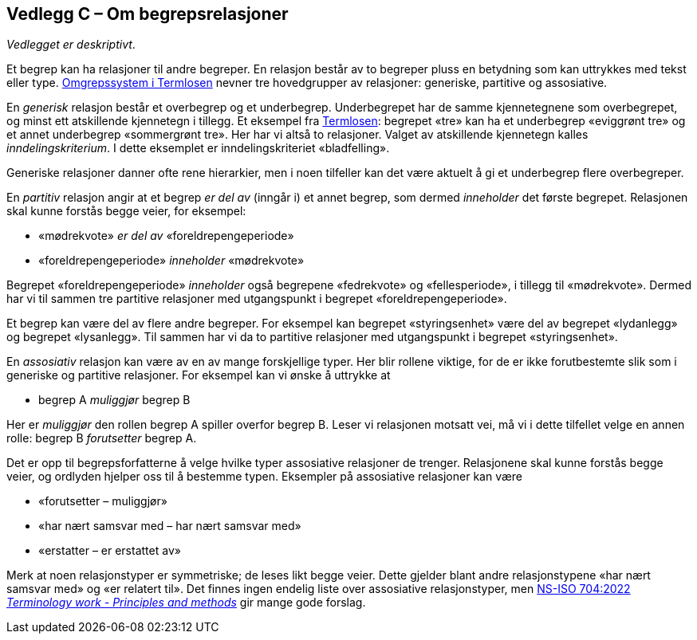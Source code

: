 == Vedlegg C – Om begrepsrelasjoner [[Om-begrepsrelasjoner]]


_Vedlegget er deskriptivt_.

Et begrep kan ha relasjoner til andre begreper. En relasjon består av to begreper pluss en betydning som kan uttrykkes med tekst eller type. https://data.norge.no/specification/termlosen/#kap1.4[Omgrepssystem i Termlosen] nevner tre hovedgrupper av relasjoner: generiske, partitive og assosiative.

En _generisk_ relasjon består et overbegrep og et underbegrep. Underbegrepet har de samme kjennetegnene som overbegrepet, og minst ett atskillende kjennetegn i tillegg. Et eksempel fra https://data.norge.no/specification/termlosen#kap1.4.1[Termlosen]: begrepet «tre» kan ha et underbegrep «eviggrønt tre» og et annet underbegrep «sommergrønt tre». Her har vi altså to relasjoner. Valget av atskillende kjennetegn kalles _inndelingskriterium_. I dette eksemplet er inndelingskriteriet «bladfelling».

Generiske relasjoner danner ofte rene hierarkier, men i noen tilfeller kan det være aktuelt å gi et underbegrep flere overbegreper.

En _partitiv_ relasjon angir at et begrep _er del av_ (inngår i) et annet begrep, som dermed _inneholder_ det første begrepet. Relasjonen skal kunne forstås begge veier, for eksempel:
[no-bullet]
*   «mødrekvote» _er del av_ «foreldrepengeperiode»
*   «foreldrepengeperiode» _inneholder_ «mødrekvote»

Begrepet «foreldrepengeperiode» _inneholder_ også begrepene «fedrekvote» og «fellesperiode», i tillegg til «mødrekvote». Dermed har vi til sammen tre partitive relasjoner med utgangspunkt i begrepet «foreldrepengeperiode».

Et begrep kan være del av flere andre begreper. For eksempel kan begrepet «styringsenhet» være del av begrepet «lydanlegg» og begrepet «lysanlegg». Til sammen har vi da to partitive relasjoner med utgangspunkt i begrepet «styringsenhet».

En _assosiativ_ relasjon kan være av en av mange forskjellige typer. Her blir rollene viktige, for de er ikke forutbestemte slik som i generiske og partitive relasjoner. For eksempel kan vi ønske å uttrykke at
[no-bullet]
* begrep A _muliggjør_ begrep B

Her er _muliggjør_ den rollen begrep A spiller overfor begrep B. Leser vi relasjonen motsatt vei, må vi i dette tilfellet velge en annen rolle: begrep B _forutsetter_ begrep A.

Det er opp til begrepsforfatterne å velge hvilke typer assosiative relasjoner de trenger. Relasjonene skal kunne forstås begge veier, og ordlyden hjelper oss til å bestemme typen. Eksempler på assosiative relasjoner kan være

* «forutsetter – muliggjør»
* «har nært samsvar med – har nært samsvar med»
* «erstatter – er erstattet av»

Merk at noen relasjonstyper er symmetriske; de leses likt begge veier. Dette gjelder blant andre relasjonstypene «har nært samsvar med» og «er relatert til». Det finnes ingen endelig liste over assosiative relasjonstyper, men https://online.standard.no/ns-iso-704-2022[NS-ISO 704:2022  _Terminology work - Principles and methods_] gir mange gode forslag.
